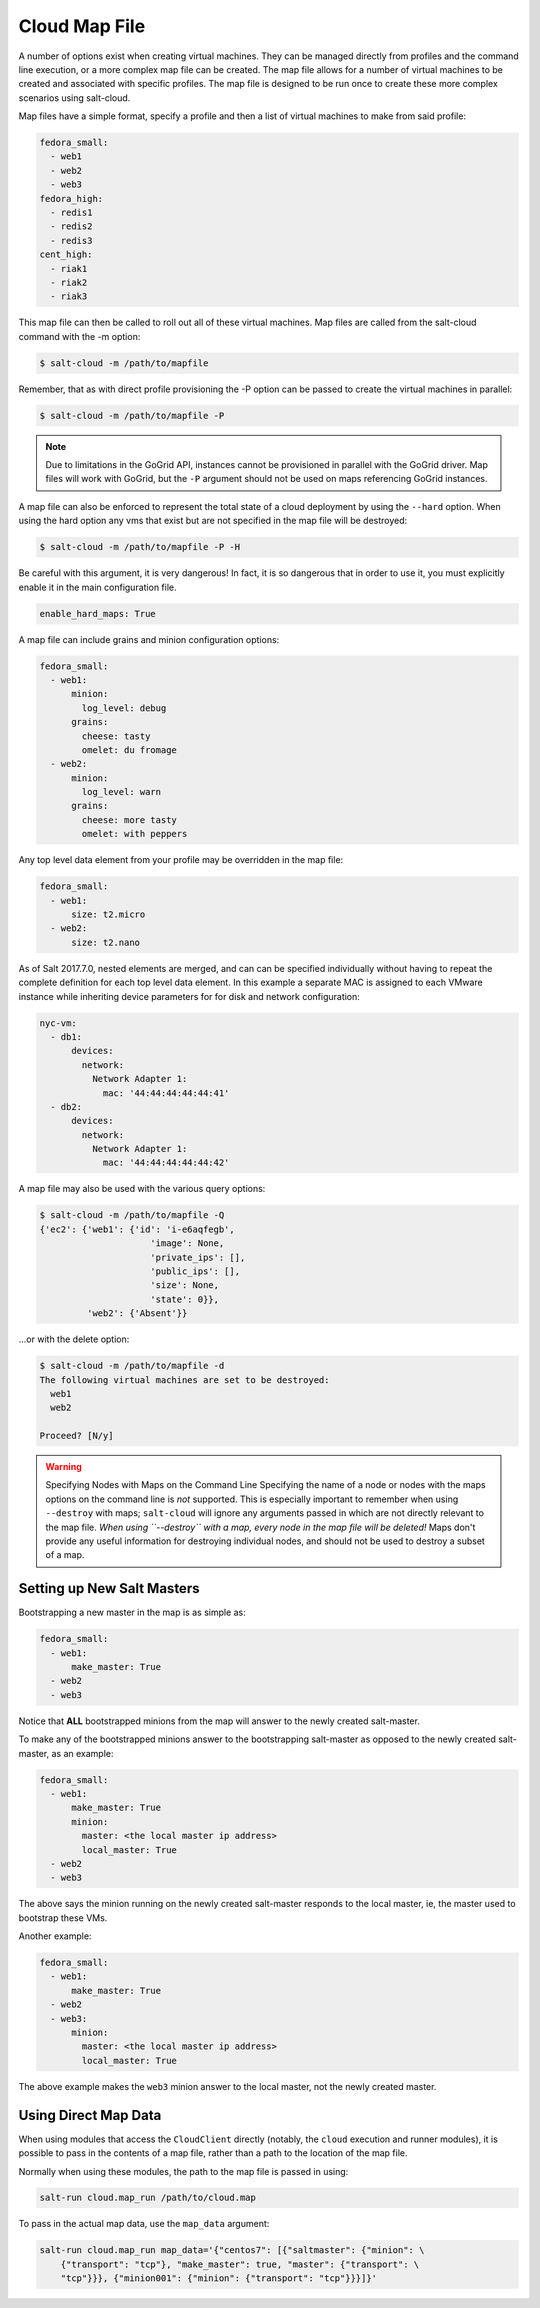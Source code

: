 .. _salt-cloud-map:

==============
Cloud Map File
==============

A number of options exist when creating virtual machines. They can be managed
directly from profiles and the command line execution, or a more complex map
file can be created. The map file allows for a number of virtual machines to
be created and associated with specific profiles. The map file is designed to
be run once to create these more complex scenarios using salt-cloud.

Map files have a simple format, specify a profile and then a list of virtual
machines to make from said profile:

.. code-block:: yaml

    fedora_small:
      - web1
      - web2
      - web3
    fedora_high:
      - redis1
      - redis2
      - redis3
    cent_high:
      - riak1
      - riak2
      - riak3

This map file can then be called to roll out all of these virtual machines. Map
files are called from the salt-cloud command with the -m option:

.. code-block:: bash

    $ salt-cloud -m /path/to/mapfile

Remember, that as with direct profile provisioning the -P option can be passed
to create the virtual machines in parallel:

.. code-block:: bash

    $ salt-cloud -m /path/to/mapfile -P

.. note::

    Due to limitations in the GoGrid API, instances cannot be provisioned in parallel
    with the GoGrid driver. Map files will work with GoGrid, but the ``-P``
    argument should not be used on maps referencing GoGrid instances.

A map file can also be enforced to represent the total state of a cloud
deployment by using the ``--hard`` option. When using the hard option any vms
that exist but are not specified in the map file will be destroyed:

.. code-block:: bash

    $ salt-cloud -m /path/to/mapfile -P -H

Be careful with this argument, it is very dangerous! In fact, it is so
dangerous that in order to use it, you must explicitly enable it in the main
configuration file.

.. code-block:: yaml

    enable_hard_maps: True

A map file can include grains and minion configuration options:

.. code-block:: yaml

    fedora_small:
      - web1:
          minion:
            log_level: debug
          grains:
            cheese: tasty
            omelet: du fromage
      - web2:
          minion:
            log_level: warn
          grains:
            cheese: more tasty
            omelet: with peppers

Any top level data element from your profile may be overridden in the map file:

.. code-block:: yaml

    fedora_small:
      - web1:
          size: t2.micro
      - web2:
          size: t2.nano

As of Salt 2017.7.0, nested elements are merged, and can can be specified
individually without having to repeat the complete definition for each top
level data element. In this example a separate MAC is assigned to each VMware
instance while inheriting device parameters for for disk and network
configuration:

.. code-block:: yaml

    nyc-vm:
      - db1:
          devices:
            network:
              Network Adapter 1:
                mac: '44:44:44:44:44:41'
      - db2:
          devices:
            network:
              Network Adapter 1:
                mac: '44:44:44:44:44:42'



A map file may also be used with the various query options:

.. code-block:: bash

    $ salt-cloud -m /path/to/mapfile -Q
    {'ec2': {'web1': {'id': 'i-e6aqfegb',
                         'image': None,
                         'private_ips': [],
                         'public_ips': [],
                         'size': None,
                         'state': 0}},
             'web2': {'Absent'}}

...or with the delete option:

.. code-block:: bash

    $ salt-cloud -m /path/to/mapfile -d
    The following virtual machines are set to be destroyed:
      web1
      web2

    Proceed? [N/y]

.. warning:: Specifying Nodes with Maps on the Command Line
    Specifying the name of a node or nodes with the maps options on the command
    line is *not* supported. This is especially important to remember when
    using ``--destroy`` with maps; ``salt-cloud`` will ignore any arguments
    passed in which are not directly relevant to the map file. *When using
    ``--destroy`` with a map, every node in the map file will be deleted!*
    Maps don't provide any useful information for destroying individual nodes,
    and should not be used to destroy a subset of a map.


Setting up New Salt Masters
===========================

Bootstrapping a new master in the map is as simple as:

.. code-block:: yaml

    fedora_small:
      - web1:
          make_master: True
      - web2
      - web3

Notice that **ALL** bootstrapped minions from the map will answer to the newly
created salt-master.

To make any of the bootstrapped minions answer to the bootstrapping salt-master
as opposed to the newly created salt-master, as an example:

.. code-block:: yaml

    fedora_small:
      - web1:
          make_master: True
          minion:
            master: <the local master ip address>
            local_master: True
      - web2
      - web3


The above says the minion running on the newly created salt-master responds to
the local master, ie, the master used to bootstrap these VMs.

Another example:

.. code-block:: yaml

    fedora_small:
      - web1:
          make_master: True
      - web2
      - web3:
          minion:
            master: <the local master ip address>
            local_master: True

The above example makes the ``web3`` minion answer to the local master, not the
newly created master.


Using Direct Map Data
=====================
When using modules that access the ``CloudClient`` directly (notably, the
``cloud`` execution and runner modules), it is possible to pass in the contents
of a map file, rather than a path to the location of the map file.

Normally when using these modules, the path to the map file is passed in using:

.. code-block:: bash

    salt-run cloud.map_run /path/to/cloud.map

To pass in the actual map data, use the ``map_data`` argument:

.. code-block:: bash

    salt-run cloud.map_run map_data='{"centos7": [{"saltmaster": {"minion": \
        {"transport": "tcp"}, "make_master": true, "master": {"transport": \
        "tcp"}}}, {"minion001": {"minion": {"transport": "tcp"}}}]}'
